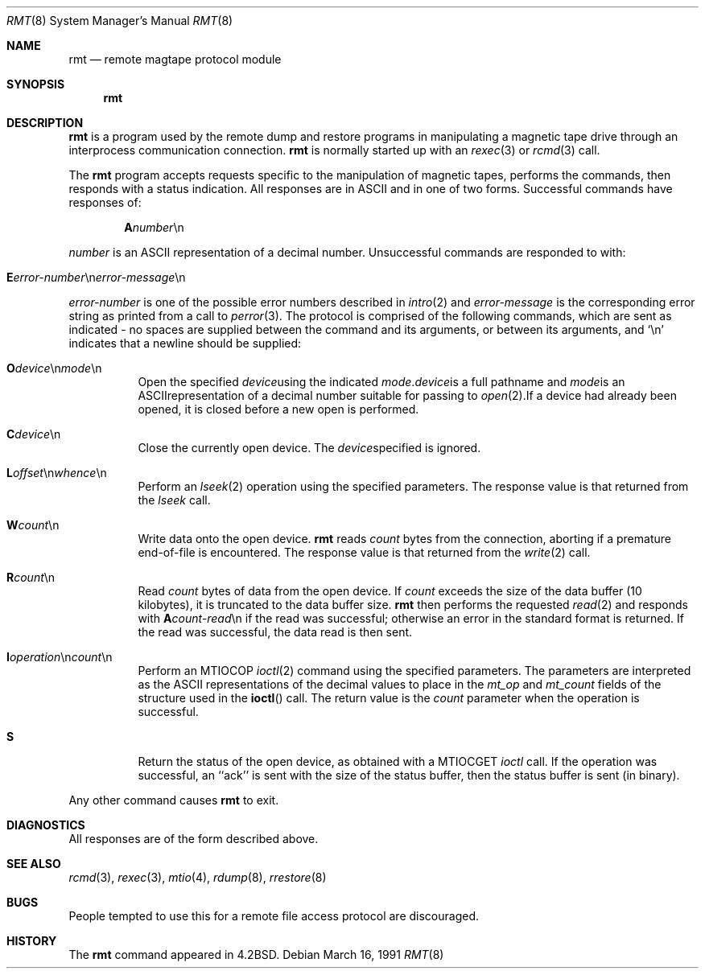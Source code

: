 .\"	$OpenBSD: rmt.8,v 1.5 1999/05/23 14:11:37 aaron Exp $
.\" Copyright (c) 1983, 1991 The Regents of the University of California.
.\" All rights reserved.
.\"
.\" Redistribution and use in source and binary forms, with or without
.\" modification, are permitted provided that the following conditions
.\" are met:
.\" 1. Redistributions of source code must retain the above copyright
.\"    notice, this list of conditions and the following disclaimer.
.\" 2. Redistributions in binary form must reproduce the above copyright
.\"    notice, this list of conditions and the following disclaimer in the
.\"    documentation and/or other materials provided with the distribution.
.\" 3. All advertising materials mentioning features or use of this software
.\"    must display the following acknowledgement:
.\"	This product includes software developed by the University of
.\"	California, Berkeley and its contributors.
.\" 4. Neither the name of the University nor the names of its contributors
.\"    may be used to endorse or promote products derived from this software
.\"    without specific prior written permission.
.\"
.\" THIS SOFTWARE IS PROVIDED BY THE REGENTS AND CONTRIBUTORS ``AS IS'' AND
.\" ANY EXPRESS OR IMPLIED WARRANTIES, INCLUDING, BUT NOT LIMITED TO, THE
.\" IMPLIED WARRANTIES OF MERCHANTABILITY AND FITNESS FOR A PARTICULAR PURPOSE
.\" ARE DISCLAIMED.  IN NO EVENT SHALL THE REGENTS OR CONTRIBUTORS BE LIABLE
.\" FOR ANY DIRECT, INDIRECT, INCIDENTAL, SPECIAL, EXEMPLARY, OR CONSEQUENTIAL
.\" DAMAGES (INCLUDING, BUT NOT LIMITED TO, PROCUREMENT OF SUBSTITUTE GOODS
.\" OR SERVICES; LOSS OF USE, DATA, OR PROFITS; OR BUSINESS INTERRUPTION)
.\" HOWEVER CAUSED AND ON ANY THEORY OF LIABILITY, WHETHER IN CONTRACT, STRICT
.\" LIABILITY, OR TORT (INCLUDING NEGLIGENCE OR OTHERWISE) ARISING IN ANY WAY
.\" OUT OF THE USE OF THIS SOFTWARE, EVEN IF ADVISED OF THE POSSIBILITY OF
.\" SUCH DAMAGE.
.\"
.\"     from: @(#)rmt.8	6.5 (Berkeley) 3/16/91
.\"	$Id: rmt.8,v 1.4 1999/04/02 15:12:20 aaron Exp $
.\"
.Dd March 16, 1991
.Dt RMT 8
.Os
.Sh NAME
.Nm rmt
.Nd remote magtape protocol module
.Sh SYNOPSIS
.Nm rmt
.Sh DESCRIPTION
.Nm
is a program used by the remote dump and restore programs
in manipulating a magnetic tape drive through an interprocess
communication connection.
.Nm
is normally started up with an
.Xr rexec 3
or
.Xr rcmd 3
call.
.Pp
The 
.Nm
program accepts requests specific to the manipulation of
magnetic tapes, performs the commands, then responds with
a status indication.  All responses are in
.Tn ASCII
and in
one of two forms. 
Successful commands have responses of:
.Bd -filled -offset indent
.Sm off
.Sy A Ar number No \en
.Sm on
.Ed
.Pp
.Ar number
is an
.Tn ASCII
representation of a decimal number.
Unsuccessful commands are responded to with:
.Bd -filled -offset indent
.Sm off
.Xo Sy E Ar error-number
.No \en Ar error-message
.No \en
.Xc
.Sm on
.Ed
.Pp
.Ar error-number
is one of the possible error
numbers described in
.Xr intro 2
and
.Ar error-message
is the corresponding error string as printed
from a call to
.Xr perror 3 .
The protocol is comprised of the
following commands, which are sent as indicated - no spaces are supplied
between the command and its arguments, or between its arguments, and
.Ql \en
indicates that a newline should be supplied:
.Bl -tag -width Ds
.Sm off
.It Xo Sy \&O Ar device
.No \en Ar mode No \en
.Xc
Open the specified 
.Ar device
using the indicated
.Ar mode .
.Ar device
is a full pathname and
.Ar mode
is an
.Tn ASCII
representation of a decimal
number suitable for passing to
.Xr open 2 .
If a device had already been opened, it is
closed before a new open is performed.
.It Xo Sy C Ar device No \en
.Xc
Close the currently open device.  The
.Ar device
specified is ignored.
.It Xo Sy L
.Ar offset No \en
.Ar whence No \en
.Xc
.Sm on
Perform an
.Xr lseek 2
operation using the specified parameters.
The response value is that returned from the
.Xr lseek
call.
.Sm off
.It Sy W Ar count No \en
.Sm on
Write data onto the open device.
.Nm
reads
.Ar count
bytes from the connection, aborting if
a premature end-of-file is encountered.
The response value is that returned from
the
.Xr write 2
call.
.Sm off
.It Sy R Ar count No \en
.Sm on
Read
.Ar count
bytes of data from the open device.
If
.Ar count
exceeds the size of the data buffer (10 kilobytes), it is
truncated to the data buffer size.
.Nm
then performs the requested 
.Xr read 2
and responds with 
.Sm off
.Sy A Ar count-read No \en
.Sm on
if the read was
successful; otherwise an error in the
standard format is returned.  If the read
was successful, the data read is then sent.
.Sm off
.It Xo Sy I Ar operation
.No \en Ar count No \en
.Xc
.Sm on
Perform an
.Dv MTIOCOP
.Xr ioctl 2
command using the specified parameters.
The parameters are interpreted as the
.Tn ASCII
representations of the decimal values
to place in the 
.Ar mt_op
and
.Ar mt_count
fields of the structure used in the
.Fn ioctl
call.  The return value is the
.Ar count
parameter when the operation is successful.
.It Sy S
Return the status of the open device, as
obtained with a
.Dv MTIOCGET
.Xr ioctl
call.  If the operation was successful,
an ``ack'' is sent with the size of the
status buffer, then the status buffer is
sent (in binary).
.El
.Sm on
.Pp
Any other command causes 
.Nm
to exit.
.Sh DIAGNOSTICS
All responses are of the form described above.
.Sh SEE ALSO
.Xr rcmd 3 ,
.Xr rexec 3 ,
.Xr mtio 4 ,
.Xr rdump 8 ,
.Xr rrestore 8
.Sh BUGS
People tempted to use this for a remote file access protocol
are discouraged.
.Sh HISTORY
The
.Nm
command appeared in
.Bx 4.2 .
